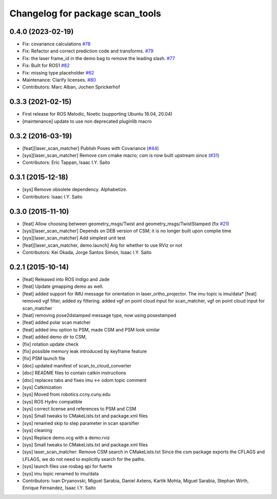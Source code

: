 ^^^^^^^^^^^^^^^^^^^^^^^^^^^^^^^^
Changelog for package scan_tools
^^^^^^^^^^^^^^^^^^^^^^^^^^^^^^^^

0.4.0 (2023-02-19)
------------------
* Fix: covariance calculations `#78 <https://github.com/ccny-ros-pkg/scan_tools/issues/78>`_
* Fix: Refactor and correct prediction code and transforms. `#79 <https://github.com/ccny-ros-pkg/scan_tools/issues/79>`_
* Fix: the laser frame_id in the demo bag to remove the leading slash. `#77 <https://github.com/ccny-ros-pkg/scan_tools/issues/77>`_
* Fix: Built for ROS1 `#82 <https://github.com/ccny-ros-pkg/scan_tools/issues/82>`_
* Fix: missing type placeholder `#62 <https://github.com/ccny-ros-pkg/scan_tools/issues/62>`_
* Maintenance: Clarify licenses. `#80 <https://github.com/ccny-ros-pkg/scan_tools/issues/80>`_
* Contributors: Marc Alban, Jochen Sprickerhof

0.3.3 (2021-02-15)
------------------
* First release for ROS Melodic, Noetic (supporting Ubuntu 18.04, 20.04)
* [maintenance] update to use non deprecated pluginlib macro

0.3.2 (2016-03-19)
------------------
* [feat][laser_scan_matcher] Publish Poses with Covariance (`#44 <https://github.com/ccny-ros-pkg/scan_tools/pull/44>`_)
* [sys][laser_scan_matcher] Remove csm cmake macro; csm is now built upstream since (`#31 <https://github.com/ccny-ros-pkg/scan_tools/pull/45>`_)
* Contributors: Eric Tappan, Isaac I.Y. Saito

0.3.1 (2015-12-18)
------------------
* [sys] Remove obsolete dependency. Alphabetize.
* Contributors: Isaac I.Y. Saito

0.3.0 (2015-11-10)
------------------
* [feat] Allow choosing between geometry_msgs/Twist and geometry_msgs/TwistStamped (fix `#21 <https://github.com/ccny-ros-pkg/scan_tools/issues/21>`_)
* [sys][laser_scan_matcher] Depends on DEB version of CSM; it is no longer built upon compile time
* [sys][laser_scan_matcher] Add simplest unit test
* [feat][laser_scan_matcher, demo.launch] Arg for whether to use RViz or not
* Contributors: Kei Okada, Jorge Santos Simón, Isaac I.Y. Saito

0.2.1 (2015-10-14)
------------------
* [feat] Released into ROS Indigo and Jade
* [feat] Update gmapping demo as well.
* [feat] added support for IMU message for orientation in laser_ortho_projector. The imu topic is imu/data* [feat] removed vgf filter, added xy filtering. added vgf on point cloud input for scan_matcher, vgf on point cloud input for scan_matcher
* [feat] removing pose2dstamped message type, now using posestamped
* [feat] added polar scan matcher
* [feat] added imu option to PSM, made CSM and PSM look similar
* [feat] added demo dir to CSM, 
* [fix] rotation update check
* [fix] possible memory leak introduced by keyframe feature
* [fix] PSM launch file
* [doc] updated manifest of scan_to_cloud_converter
* [doc] README files to contain catkin instructions
* [doc] replaces tabs and fixes imu <-> odom topic comment
* [sys] Catkinization
* [sys] Moved from robotics.ccny.cuny.edu
* [sys] ROS Hydro compatible
* [sys] correct license and references to PSM and CSM
* [sys] Small tweaks to CMakeLists.txt and package.xml files
* [sys] renamed skip to step parameter in scan sparsifier
* [sys] cleaning
* [sys] Replace demo.vcg with a demo.rviz
* [sys] Small tweaks to CMakeLists.txt and package.xml files
* [sys] laser_scan_matcher: Remove CSM search in CMakeLists.txt
  Since the csm package exports the CFLAGS and LFLAGS, we do not need to
  explicitly search for the paths.
* [sys] launch files use rosbag api for fuerte
* [sys] imu topic renamed to imu/data
* Contributors: Ivan Dryanovski, Miguel Sarabia, Daniel Axtens, Kartik Mohta, Miguel Sarabia, Stephan Wirth, Enrique Fernandez, Isaac I.Y. Saito
